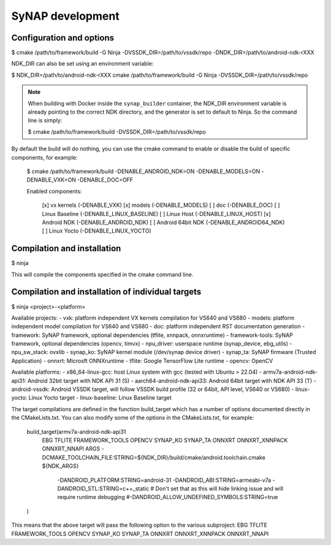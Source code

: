 SyNAP development
=================

Configuration and options
-------------------------

$ cmake /path/to/framework/build -G Ninja -DVSSDK_DIR=/path/to/vssdk/repo -DNDK_DIR=/path/to/android-ndk-rXXX

NDK_DIR can also be set using an environment variable:

$ NDK_DIR=/path/to/android-ndk-rXXX cmake /path/to/framework/build -G Ninja -DVSSDK_DIR=/path/to/vssdk/repo

.. note::

    When building with Docker inside the ``synap_builder`` container, the NDK_DIR environment variable
    is already pointing to the correct NDK directory, and the generator is set to default to Ninja.
    So the command line is simply:

    $ cmake /path/to/framework/build -DVSSDK_DIR=/path/to/vssdk/repo


By default the build will do nothing, you can use the cmake command to enable or disable the build
of specific components, for example:

    $ cmake /path/to/framework/build -DENABLE_ANDROID_NDK=ON -DENABLE_MODELS=ON -DENABLE_VXK=ON -DENABLE_DOC=OFF

    Enabled components:

      [x] vx kernels (-DENABLE_VXK)
      [x] models (-DENABLE_MODELS)
      [ ] doc (-DENABLE_DOC)
      [ ] Linux Baseline (-DENABLE_LINUX_BASELINE)
      [ ] Linux Host (-DENABLE_LINUX_HOST)
      [x] Android NDK (-DENABLE_ANDROID_NDK)
      [ ] Android 64bit NDK (-DENABLE_ANDROID64_NDK)
      [ ] Linux Yocto (-DENABLE_LINUX_YOCTO)

Compilation and installation
----------------------------

$ ninja

This will compile the components specified in the cmake command line.


Compilation and installation of individual targets
--------------------------------------------------

$ ninja <project>-<platform>

Available projects:
- vxk: platform independent VX kernels compilation for VS640 and VS680
- models: platform independent model compilation for VS640 and VS680
- doc: platform independent RST documentation generation
- framework: SyNAP framework, optional dependencies (tflite, xnnpack, onnxruntime)
- framework-tools: SyNAP framework, optional dependencies (opencv, timvx)
- npu_driver: userspace runtime (synap_device, ebg_utils)
- npu_sw_stack: ovxlib
- synap_ko: SyNAP kernel module (/dev/synap device driver)
- synap_ta: SyNAP firmware (Trusted Application)
- onnxrt: Microsft ONNXruntime
- tflite: Google TensorFlow Lite runtime
- opencv: OpenCV

Available platforms:
- x86_64-linux-gcc: host Linux system with gcc (tested with Ubuntu > 22.04)
- armv7a-android-ndk-api31: Android 32bit target with NDK API 31 (S)
- aarch64-android-ndk-api33: Android 64bit target with NDK API 33 (T)
- android-vssdk: Android VSSDK target, will follow VSSDK build profile (32 or 64bit, API level, VS640 or VS680)
- linux-yocto: Linux Yocto target
- linux-baseline: Linux Baseline target

The target compilations are defined in the function build_target which has a number of options
documented directly in the CMakeLists.txt. You can also modify some of the options in the
CMakeLists.txt, for example:

    build_target(armv7a-android-ndk-api31
        EBG TFLITE FRAMEWORK_TOOLS OPENCV SYNAP_KO SYNAP_TA ONNXRT ONNXRT_XNNPACK ONNXRT_NNAPI
        ARGS -DCMAKE_TOOLCHAIN_FILE:STRING=${NDK_DIR}/build/cmake/android.toolchain.cmake ${NDK_ARGS}
            -DANDROID_PLATFORM:STRING=android-31
            -DANDROID_ABI:STRING=armeabi-v7a
            -DANDROID_STL:STRING=c++_static
            # Don't set that as this will hide linking issue and will require runtime debugging
            #-DANDROID_ALLOW_UNDEFINED_SYMBOLS:STRING=true
    )

This means that the above target will pass the following option to the various subproject:
EBG TFLITE FRAMEWORK_TOOLS OPENCV SYNAP_KO SYNAP_TA ONNXRT ONNXRT_XNNPACK ONNXRT_NNAPI
